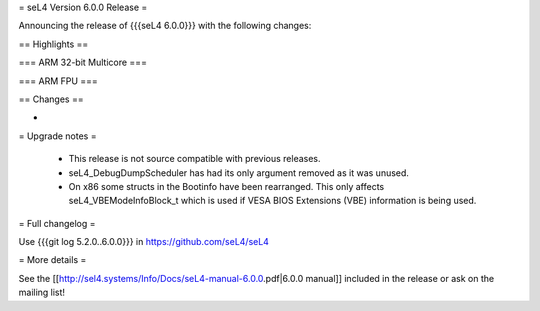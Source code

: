 = seL4 Version 6.0.0 Release =

Announcing the release of {{{seL4 6.0.0}}} with the following changes:

== Highlights ==

=== ARM 32-bit Multicore ===
 

=== ARM FPU ===


== Changes ==

* 


= Upgrade notes =

 * This release is not source compatible with previous releases.
 * seL4_DebugDumpScheduler has had its only argument removed as it was unused.
 * On x86 some structs in the Bootinfo have been rearranged.  This only affects seL4_VBEModeInfoBlock_t which is used if VESA BIOS Extensions (VBE) information is being used.


= Full changelog =

Use {{{git log 5.2.0..6.0.0}}} in https://github.com/seL4/seL4

= More details =

See the [[http://sel4.systems/Info/Docs/seL4-manual-6.0.0.pdf|6.0.0 manual]] included in the release or ask on the mailing list!
